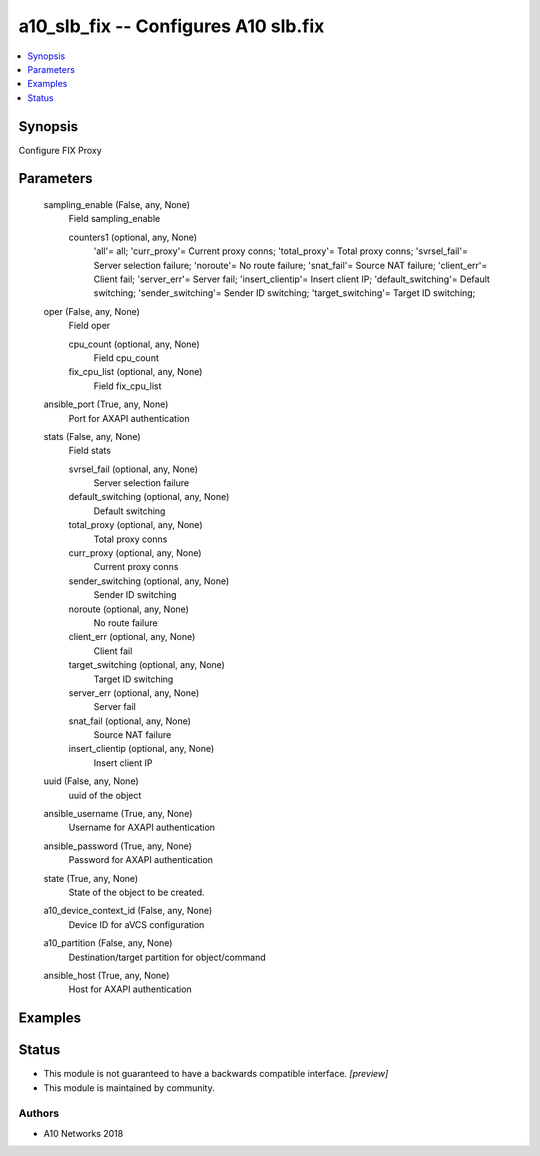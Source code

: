.. _a10_slb_fix_module:


a10_slb_fix -- Configures A10 slb.fix
=====================================

.. contents::
   :local:
   :depth: 1


Synopsis
--------

Configure FIX Proxy






Parameters
----------

  sampling_enable (False, any, None)
    Field sampling_enable


    counters1 (optional, any, None)
      'all'= all; 'curr_proxy'= Current proxy conns; 'total_proxy'= Total proxy conns; 'svrsel_fail'= Server selection failure; 'noroute'= No route failure; 'snat_fail'= Source NAT failure; 'client_err'= Client fail; 'server_err'= Server fail; 'insert_clientip'= Insert client IP; 'default_switching'= Default switching; 'sender_switching'= Sender ID switching; 'target_switching'= Target ID switching;



  oper (False, any, None)
    Field oper


    cpu_count (optional, any, None)
      Field cpu_count


    fix_cpu_list (optional, any, None)
      Field fix_cpu_list



  ansible_port (True, any, None)
    Port for AXAPI authentication


  stats (False, any, None)
    Field stats


    svrsel_fail (optional, any, None)
      Server selection failure


    default_switching (optional, any, None)
      Default switching


    total_proxy (optional, any, None)
      Total proxy conns


    curr_proxy (optional, any, None)
      Current proxy conns


    sender_switching (optional, any, None)
      Sender ID switching


    noroute (optional, any, None)
      No route failure


    client_err (optional, any, None)
      Client fail


    target_switching (optional, any, None)
      Target ID switching


    server_err (optional, any, None)
      Server fail


    snat_fail (optional, any, None)
      Source NAT failure


    insert_clientip (optional, any, None)
      Insert client IP



  uuid (False, any, None)
    uuid of the object


  ansible_username (True, any, None)
    Username for AXAPI authentication


  ansible_password (True, any, None)
    Password for AXAPI authentication


  state (True, any, None)
    State of the object to be created.


  a10_device_context_id (False, any, None)
    Device ID for aVCS configuration


  a10_partition (False, any, None)
    Destination/target partition for object/command


  ansible_host (True, any, None)
    Host for AXAPI authentication









Examples
--------

.. code-block:: yaml+jinja

    





Status
------




- This module is not guaranteed to have a backwards compatible interface. *[preview]*


- This module is maintained by community.



Authors
~~~~~~~

- A10 Networks 2018


